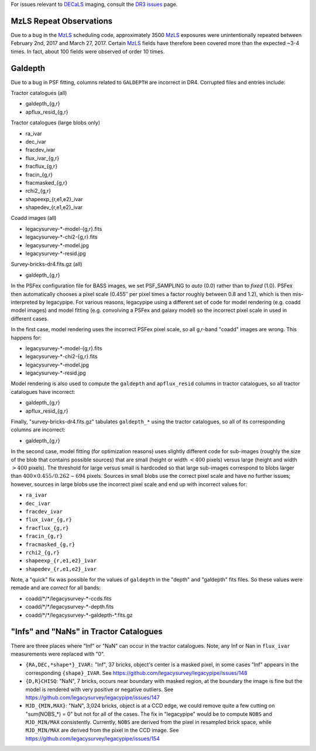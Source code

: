 .. title: Known Issues
.. slug: issues
.. tags: mathjax
.. description:

.. |deg|    unicode:: U+000B0 .. DEGREE SIGN
.. |Prime|    unicode:: U+02033 .. DOUBLE PRIME

For issues relevant to `DECaLS`_ imaging, consult the `DR3 issues`_ page.

.. _`DR3 issues`: ../../dr3/issues
.. _`DECaLS`: ../../decamls
.. _`files`: ../files
.. _`catalogs page`: ../catalogs
.. _`MzLS`: ../../mzls
.. _`BASS`: ../../bass

MzLS Repeat Observations
========================

Due to a bug in the `MzLS`_ scheduling code, approximately 3500 `MzLS`_ exposures were
unintentionally repeated between February 2nd, 2017 and March 27, 2017. Certain `MzLS`_
fields have therefore been covered more than the expected ~3-4 times. In fact, about
100 fields were observed of order 10 times.

Galdepth
========

Due to a bug in PSF fitting, columns related to ``GALDEPTH`` are incorrect in DR4.
Corrupted files and entries include:

Tractor catalogues (all)

- galdepth_{g,r}
- apflux_resid_{g,r}

Tractor catalogues (large blobs only)

- ra_ivar
- dec_ivar
- fracdev_ivar
- flux_ivar_{g,r}
- fracflux_{g,r}
- fracin_{g,r}
- fracmasked_{g,r}
- rchi2_{g,r}
- shapeexp_{r,e1,e2}_ivar
- shapedev_{r,e1,e2}_ivar

Coadd images (all)

- legacysurvey-\*-model-{g,r}.fits
- legacysurvey-\*-chi2-{g,r}.fits
- legacysurvey-\*-model.jpg
- legacysurvey-\*-resid.jpg

Survey-bricks-dr4.fits.gz (all)

- galdepth_{g,r}

In the PSFex configuration file for BASS images, we set PSF_SAMPLING to *auto* (0.0) rather than to *fixed* (1.0). PSFex then automatically
chooses a pixel scale (0.455\ |PRIME| per pixel times a factor roughly between 0.8 and 1.2), which is then mis-interpreted by legacypipe.
For various reasons, legacypipe using a different set of code for model rendering (e.g. coadd model images) and model fitting
(e.g. convolving a PSFex and galaxy model) so the incorrect pixel scale in used in different cases.

In the first case, model rendering uses the incorrect PSFex pixel scale, so all g,r-band "coadd" images are wrong. This happens for:

- legacysurvey-\*-model-{g,r}.fits
- legacysurvey-\*-chi2-{g,r}.fits
- legacysurvey-\*-model.jpg
- legacysurvey-\*-resid.jpg

Model rendering is also used to compute the ``galdepth`` and ``apflux_resid`` columns in tractor catalogues, so all tractor catalogues have incorrect:

- galdepth_{g,r}
- apflux_resid_{g,r}

Finally, "survey-bricks-dr4.fits.gz" tabulates ``galdepth_*`` using the tractor catalogues, so all of its corresponding columns are incorrect:

- galdepth_{g,r}

In the second case, model fitting (for optimization reasons) uses slightly different code for sub-images (roughly the size of the blob that contains possible sources)
that are small (height or width :math:`< 400` pixels) versus large (height and width :math:`> 400` pixels). The threshold for large versus small is hardcoded so
that large sub-images correspond to blobs larger than :math:`400 \times 0.455 / 0.262 \sim 694` pixels. Sources in small blobs use the correct pixel scale
and have no further issues; however, sources in large blobs use the incorrect pixel scale and end up with incorrect values for:

- ``ra_ivar``
- ``dec_ivar``
- ``fracdev_ivar``
- ``flux_ivar_{g,r}``
- ``fracflux_{g,r}``
- ``fracin_{g,r}``
- ``fracmasked_{g,r}``
- ``rchi2_{g,r}``
- ``shapeexp_{r,e1,e2}_ivar``
- ``shapedev_{r,e1,e2}_ivar``

Note, a "quick" fix was possible for the values of ``galdepth`` in the "depth" and "galdepth" fits files. So these values were remade and are *correct* for all bands:

- coadd/\*/\*/legacysurvey-\*-ccds.fits
- coadd/\*/\*/legacysurvey-\*-depth.fits
- coadd/\*/\*/legacysurvey-\*-galdepth-\*.fits.gz


"Infs" and "NaNs" in Tractor Catalogues
=======================================

There are three places where "Inf" or "NaN" can occur in the tractor catalogues. Note, any Inf or Nan in ``flux_ivar`` measurements were replaced with "0".

- ``{RA,DEC,*shape*}_IVAR:`` "Inf", 37 bricks, object's center is a masked pixel, in some cases "Inf" appears in the corresponding ``{shape}_IVAR``.
  See https://github.com/legacysurvey/legacypipe/issues/148
- ``{D,R}CHISQ``: "NaN", 7 bricks, occurs near boundary with masked region, at the boundary the image is fine but the model is rendered with very
  positive or negative outliers. See https://github.com/legacysurvey/legacypipe/issues/147
- ``MJD_{MIN,MAX}``: "NaN", 3,024 bricks, object is at a CCD edge, we could remove quite a few cutting on "sum(NOBS_*) = 0" but not for all of the
  cases. The fix in "legacypipe" would be to compute ``NOBS`` and ``MJD_MIN/MAX`` consistently. Currently, ``NOBS`` are derived from the pixel in
  resampled brick space, while ``MJD_MIN/MAX`` are derived from the pixel in the CCD image. See https://github.com/legacysurvey/legacypipe/issues/154
